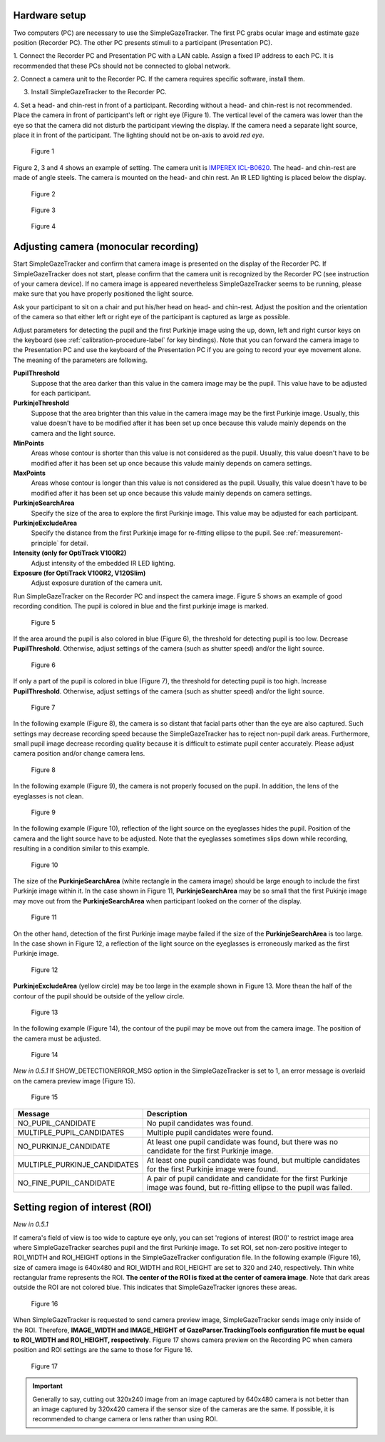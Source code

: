 Hardware setup
==================================================

Two computers (PC) are necessary to use the SimpleGazeTracker.
The first PC grabs ocular image and estimate  gaze position (Recorder PC).
The other PC presents stimuli to a participant (Presentation PC).

1. Connect the Recorder PC and Presentation PC with a LAN cable.
Assign a fixed IP address to each PC.
It is recommended that these PCs should not be connected to global network.

2. Connect a camera unit to the Recorder PC. If the camera requires specific 
software, install them.

3. Install SimpleGazeTracker to the Recorder PC.

4. Set a head- and chin-rest in front of a participant.
Recording without a head- and chin-rest is not recommended.
Place the camera in front of participant's left or right eye (Figure 1).
The vertical level of the camera was lower than the eye so that the camera did not disturb the participant viewing the display.
If the camera need a separate light source, place it in front of the participant.
The lighting should not be on-axis to avoid *red eye*.

.. figure:: setup001.png
   
   Figure 1

Figure 2, 3 and 4 shows an example of setting. The camera unit is `IMPEREX ICL-B0620 <http://www.imperx.com/bobcat>`_.
The head- and chin-rest are made of angle steels. The camera is mounted on the head- and chin rest.
An IR LED lighting is placed below the display.

.. figure:: setup002.jpg
   
   Figure 2

.. figure:: setup003.jpg
   
   Figure 3

.. figure:: setup004.jpg
   
   Figure 4


.. _adjusting-camera:

Adjusting camera (monocular recording)
==================================================

Start SimpleGazeTracker and confirm that camera image is presented on the display of the Recorder PC.
If SimpleGazeTracker does not start, please confirm that the camera unit is recognized by the Recorder PC (see instruction of your camera device).
If no camera image is appeared nevertheless SimpleGazeTracker seems to be running, please make sure that you have properly positioned the light source.

Ask your participant to sit on a chair and put his/her head on head- and chin-rest.
Adjust the position and the orientation of the camera so that either left or right eye of the participant is captured as large as possible.

Adjust parameters for detecting the pupil and the first Purkinje image using the up, down, left and right cursor keys on the keyboard (see :ref:`calibration-procedure-label` for key bindings).
Note that you can forward the camera image to the Presentation PC and use the keyboard of the Presentation PC if you are going to record your eye movement alone.
The meaning of the parameters are following.

**PupilThreshold**
    Suppose that the area darker than this value in the camera image may be the pupil.  This value have to be adjusted for each participant.

**PurkinjeThreshold**
    Suppose that the area brighter than this value in the camera image may be the first Purkinje image.  Usually, this value doesn't have to be modified after it has been set up once because this valude mainly depends on the camera and the light source.

**MinPoints**
    Areas whose contour is shorter than this value is not considered as the pupil.  Usually, this value doesn't have to be modified after it has been set up once because this valude mainly depends on camera settings.

**MaxPoints**
    Areas whose contour is longer than this value is not considered as the pupil.  Usually, this value doesn't have to be modified after it has been set up once because this valude mainly depends on camera settings.

**PurkinjeSearchArea**
    Specify the size of the area to explore the first Purkinje image. This value may be adjusted for each participant.

**PurkinjeExcludeArea**
    Specify the distance from the first Purkinje image for re-fitting ellipse to the pupil. See :ref:`measurement-principle` for detail.

**Intensity (only for OptiTrack V100R2)**
    Adjust intensity of the embedded IR LED lighting.

**Exposure (for OptiTrack V100R2, V120Slim)**
    Adjust exposure duration of the camera unit.

Run SimpleGazeTracker on the Recorder PC and inspect the camera image.
Figure 5 shows an example of good recording condition.
The pupil is colored in blue and the first purkinje image is marked.

.. figure:: settings101.jpg
   
   Figure 5

If the area around the pupil is also colored in blue (Figure 6), the threshold for detecting pupil is too low.
Decrease **PupilThreshold**. Otherwise, adjust settings of the camera (such as shutter speed) and/or the light source.

.. figure:: settings102.jpg
   
   Figure 6

If only a part of the pupil is colored in blue (Figure 7), the threshold for detecting pupil is too high.
Increase **PupilThreshold**. Otherwise, adjust settings of the camera (such as shutter speed) and/or the light source.

.. figure:: settings103.jpg
   
   Figure 7

In the following example (Figure 8), the camera is so distant that facial parts other than the eye are also captured.
Such settings may decrease recording speed because the SimpleGazeTracker has to reject non-pupil dark areas.
Furthermore, small pupil image decrease recording quality because it is difficult to estimate pupil center accurately.
Please adjust camera position and/or change camera lens.

.. figure:: settings104.jpg
   
   Figure 8

In the following example (Figure 9), the camera is not properly focused on the pupil.
In addition, the lens of the eyeglasses is not clean.

.. figure:: settings105.jpg
   
   Figure 9

In the following example (Figure 10), reflection of the light source on the eyeglasses hides the pupil.
Position of the camera and the light source have to be adjusted.
Note that the eyeglasses sometimes slips down while recording, resulting in a condition similar to this example.

.. figure:: settings106.jpg
   
   Figure 10

The size of the **PurkinjeSearchArea** (white rectangle in the camera image) should be large enough to include the first Purkinje image within it.
In the case shown in Figure 11, **PurkinjeSearchArea** may be so small that the first Pukinje image may move out from the **PurkinjeSearchArea** when participant looked on the corner of the display.

.. figure:: settings107.jpg
   
   Figure 11

On the other hand, detection of the first Purkinje image maybe failed if the size of the **PurkinjeSearchArea** is too large.
In the case shown in  Figure 12, a reflection of the light source on the eyeglasses is erroneously marked as the first Purkinje image.

.. figure:: settings108.jpg
   
   Figure 12

**PurkinjeExcludeArea** (yellow circle) may be too large in the example shown in Figure 13.
More thean the half of the contour of the pupil should be outside of the yellow circle.

.. figure:: settings109.jpg
   
   Figure 13

In the following example (Figure 14), the contour of the pupil may be move out from the camera image.
The position of the camera must be adjusted.

.. figure:: settings110.jpg
   
   Figure 14

*New in 0.5.1* If SHOW_DETECTIONERROR_MSG option in the SimpleGazeTracker is set to 1, an error message is 
overlaid on the camera preview image (Figure 15).

.. figure:: settings111.jpg
    
    Figure 15

============================ ======================================================================
Message                      Description
============================ ======================================================================
NO_PUPIL_CANDIDATE           No pupil candidates was found.
MULTIPLE_PUPIL_CANDIDATES    Multiple pupil candidates were found.
NO_PURKINJE_CANDIDATE        At least one pupil candidate was found, but there was no candidate
                             for the first Purkinje image.
MULTIPLE_PURKINJE_CANDIDATES At least one pupil candidate was found, but multiple candidates
                             for the first Purkinje image were found.
NO_FINE_PUPIL_CANDIDATE      A pair of pupil candidate and candidate for the first Purkinje image
                             was found, but re-fitting ellipse to the pupil was failed.
============================ ======================================================================

.. _set-roi:

Setting region of interest (ROI)
==================================

*New in 0.5.1*

If camera's field of view is too wide to capture eye only, you can set 'regions of interest (ROI)' to restrict image area where SimpleGazeTracker searches pupil and the first Purkinje image.
To set ROI, set non-zero positive integer to ROI_WIDTH and ROI_HEIGHT options in the SimpleGazeTracker configuration file.
In the following example (Figure 16), size of camera image is 640x480 and ROI_WIDTH and ROI_HEIGHT are set to 320 and 240, respectively.
Thin white rectangular frame represents the ROI.  **The center of the ROI is fixed at the center of camera image**.
Note that dark areas outside the ROI are not colored blue.  This indicates that SimpleGazeTracker ignores these areas.

.. figure:: roi001.jpg
    
    Figure 16

When SimpleGazeTracker is requested to send camera preview image, SimpleGazeTracker sends image only inside of the ROI.
Therefore, **IMAGE_WIDTH and IMAGE_HEIGHT of GazeParser.TrackingTools configuration file must be equal to ROI_WIDTH and ROI_HEIGHT, respectively**.
Figure 17 shows camera preview on the Recording PC when camera position and ROI settings are the same to those for Figure 16.

.. figure:: roi002.jpg
    
    Figure 17

.. important:: 
    Generally to say, cutting out 320x240 image from an image captured by 640x480 camera is not better than an image captured by 320x420 camera if the sensor size of the cameras are the same.
    If possible, it is recommended to change camera or lens rather than using ROI.

